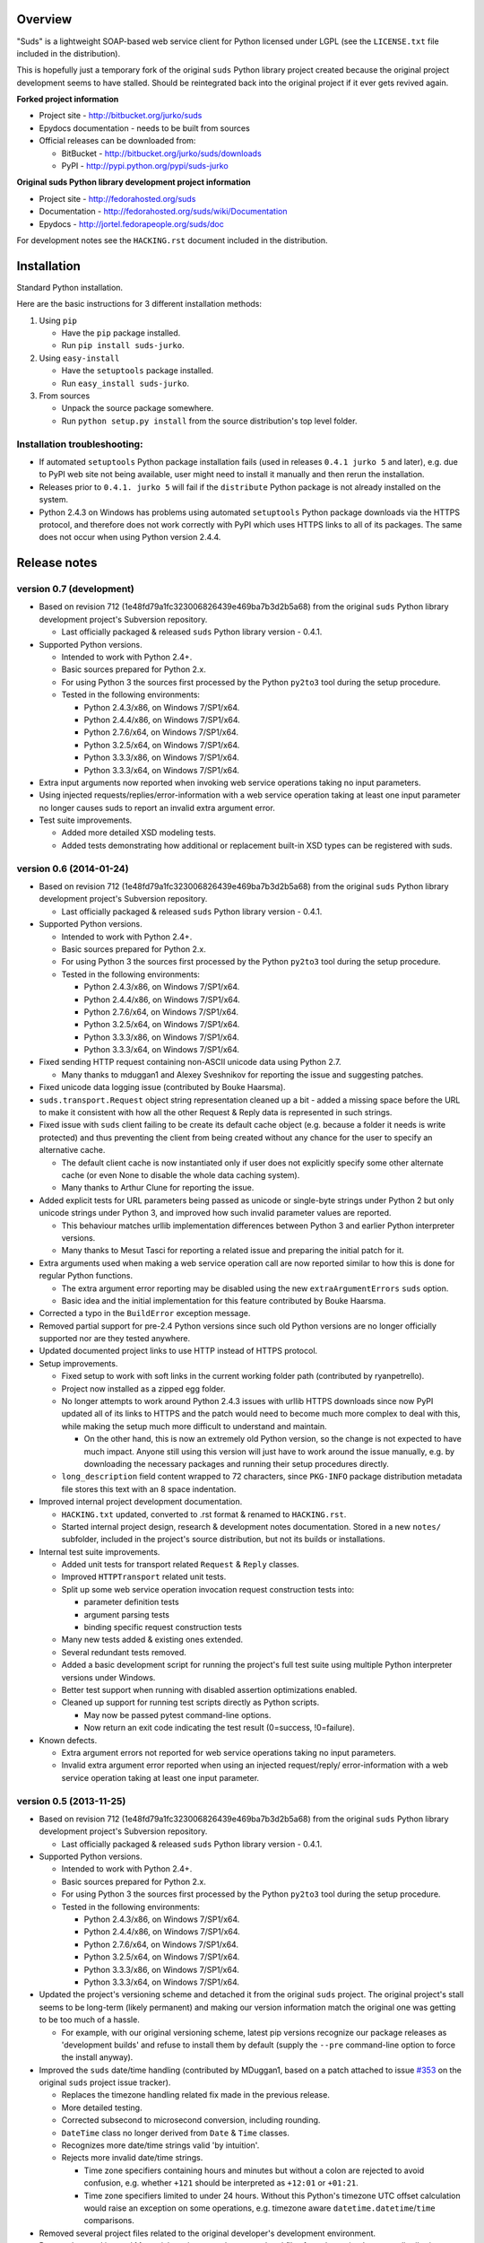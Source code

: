 Overview
=================================================

"Suds" is a lightweight SOAP-based web service client for Python licensed under
LGPL (see the ``LICENSE.txt`` file included in the distribution).

This is hopefully just a temporary fork of the original ``suds`` Python library
project created because the original project development seems to have stalled.
Should be reintegrated back into the original project if it ever gets revived
again.

**Forked project information**

* Project site - http://bitbucket.org/jurko/suds
* Epydocs documentation - needs to be built from sources
* Official releases can be downloaded from:

  * BitBucket - http://bitbucket.org/jurko/suds/downloads
  * PyPI - http://pypi.python.org/pypi/suds-jurko

**Original suds Python library development project information**

* Project site - http://fedorahosted.org/suds
* Documentation - http://fedorahosted.org/suds/wiki/Documentation
* Epydocs - http://jortel.fedorapeople.org/suds/doc

For development notes see the ``HACKING.rst`` document included in the
distribution.


Installation
=================================================

Standard Python installation.

Here are the basic instructions for 3 different installation methods:

#. Using ``pip``

   * Have the ``pip`` package installed.
   * Run ``pip install suds-jurko``.

#. Using ``easy-install``

   * Have the ``setuptools`` package installed.
   * Run ``easy_install suds-jurko``.

#. From sources

   * Unpack the source package somewhere.
   * Run ``python setup.py install`` from the source distribution's top level
     folder.

Installation troubleshooting:
-----------------------------

* If automated ``setuptools`` Python package installation fails (used in
  releases ``0.4.1 jurko 5`` and later), e.g. due to PyPI web site not being
  available, user might need to install it manually and then rerun the
  installation.
* Releases prior to ``0.4.1. jurko 5`` will fail if the ``distribute`` Python
  package is not already installed on the system.
* Python 2.4.3 on Windows has problems using automated ``setuptools`` Python
  package downloads via the HTTPS protocol, and therefore does not work
  correctly with PyPI which uses HTTPS links to all of its packages. The same
  does not occur when using Python version 2.4.4.


Release notes
=================================================

version 0.7 (development)
-------------------------

* Based on revision 712 (1e48fd79a1fc323006826439e469ba7b3d2b5a68) from the
  original ``suds`` Python library development project's Subversion repository.

  * Last officially packaged & released ``suds`` Python library version - 0.4.1.

* Supported Python versions.

  * Intended to work with Python 2.4+.
  * Basic sources prepared for Python 2.x.
  * For using Python 3 the sources first processed by the Python ``py2to3`` tool
    during the setup procedure.
  * Tested in the following environments:

    * Python 2.4.3/x86, on Windows 7/SP1/x64.
    * Python 2.4.4/x86, on Windows 7/SP1/x64.
    * Python 2.7.6/x64, on Windows 7/SP1/x64.
    * Python 3.2.5/x64, on Windows 7/SP1/x64.
    * Python 3.3.3/x86, on Windows 7/SP1/x64.
    * Python 3.3.3/x64, on Windows 7/SP1/x64.

* Extra input arguments now reported when invoking web service operations taking
  no input parameters.
* Using injected requests/replies/error-information with a web service operation
  taking at least one input parameter no longer causes suds to report an invalid
  extra argument error.
* Test suite improvements.

  * Added more detailed XSD modeling tests.
  * Added tests demonstrating how additional or replacement built-in XSD types
    can be registered with suds.

version 0.6 (2014-01-24)
-------------------------

* Based on revision 712 (1e48fd79a1fc323006826439e469ba7b3d2b5a68) from the
  original ``suds`` Python library development project's Subversion repository.

  * Last officially packaged & released ``suds`` Python library version - 0.4.1.

* Supported Python versions.

  * Intended to work with Python 2.4+.
  * Basic sources prepared for Python 2.x.
  * For using Python 3 the sources first processed by the Python ``py2to3`` tool
    during the setup procedure.
  * Tested in the following environments:

    * Python 2.4.3/x86, on Windows 7/SP1/x64.
    * Python 2.4.4/x86, on Windows 7/SP1/x64.
    * Python 2.7.6/x64, on Windows 7/SP1/x64.
    * Python 3.2.5/x64, on Windows 7/SP1/x64.
    * Python 3.3.3/x86, on Windows 7/SP1/x64.
    * Python 3.3.3/x64, on Windows 7/SP1/x64.

* Fixed sending HTTP request containing non-ASCII unicode data using Python 2.7.

  * Many thanks to mduggan1 and Alexey Sveshnikov for reporting the issue and
    suggesting patches.

* Fixed unicode data logging issue (contributed by Bouke Haarsma).
* ``suds.transport.Request`` object string representation cleaned up a bit -
  added a missing space before the URL to make it consistent with how all the
  other Request & Reply data is represented in such strings.
* Fixed issue with ``suds`` client failing to be create its default cache object
  (e.g. because a folder it needs is write protected) and thus preventing the
  client from being created without any chance for the user to specify an
  alternative cache.

  * The default client cache is now instantiated only if user does not
    explicitly specify some other alternate cache (or even None to disable the
    whole data caching system).
  * Many thanks to Arthur Clune for reporting the issue.

* Added explicit tests for URL parameters being passed as unicode or single-byte
  strings under Python 2 but only unicode strings under Python 3, and improved
  how such invalid parameter values are reported.

  * This behaviour matches urllib implementation differences between Python 3
    and earlier Python interpreter versions.
  * Many thanks to Mesut Tasci for reporting a related issue and preparing the
    initial patch for it.

* Extra arguments used when making a web service operation call are now reported
  similar to how this is done for regular Python functions.

  * The extra argument error reporting may be disabled using the new
    ``extraArgumentErrors`` ``suds`` option.
  * Basic idea and the initial implementation for this feature contributed by
    Bouke Haarsma.

* Corrected a typo in the ``BuildError`` exception message.
* Removed partial support for pre-2.4 Python versions since such old Python
  versions are no longer officially supported nor are they tested anywhere.
* Updated documented project links to use HTTP instead of HTTPS protocol.
* Setup improvements.

  * Fixed setup to work with soft links in the current working folder path
    (contributed by ryanpetrello).
  * Project now installed as a zipped egg folder.
  * No longer attempts to work around Python 2.4.3 issues with urllib HTTPS
    downloads since now PyPI updated all of its links to HTTPS and the patch
    would need to become much more complex to deal with this, while making the
    setup much more difficult to understand and maintain.

    * On the other hand, this is now an extremely old Python version, so the
      change is not expected to have much impact. Anyone still using this
      version will just have to work around the issue manually, e.g. by
      downloading the necessary packages and running their setup procedures
      directly.

  * ``long_description`` field content wrapped to 72 characters, since
    ``PKG-INFO`` package distribution metadata file stores this text with an 8
    space indentation.

* Improved internal project development documentation.

  * ``HACKING.txt`` updated, converted to .rst format & renamed to
    ``HACKING.rst``.
  * Started internal project design, research & development notes documentation.
    Stored in a new ``notes/`` subfolder, included in the project's source
    distribution, but not its builds or installations.

* Internal test suite improvements.

  * Added unit tests for transport related ``Request`` & ``Reply`` classes.
  * Improved ``HTTPTransport`` related unit tests.
  * Split up some web service operation invocation request construction tests
    into:

    * parameter definition tests
    * argument parsing tests
    * binding specific request construction tests

  * Many new tests added & existing ones extended.
  * Several redundant tests removed.
  * Added a basic development script for running the project's full test suite
    using multiple Python interpreter versions under Windows.
  * Better test support when running with disabled assertion optimizations
    enabled.
  * Cleaned up support for running test scripts directly as Python scripts.

    * May now be passed pytest command-line options.
    * Now return an exit code indicating the test result (0=success,
      !0=failure).

* Known defects.

  * Extra argument errors not reported for web service operations taking no
    input parameters.
  * Invalid extra argument error reported when using an injected request/reply/
    error-information with a web service operation taking at least one input
    parameter.

version 0.5 (2013-11-25)
------------------------

* Based on revision 712 (1e48fd79a1fc323006826439e469ba7b3d2b5a68) from the
  original ``suds`` Python library development project's Subversion repository.

  * Last officially packaged & released ``suds`` Python library version - 0.4.1.

* Supported Python versions.

  * Intended to work with Python 2.4+.
  * Basic sources prepared for Python 2.x.
  * For using Python 3 the sources first processed by the Python ``py2to3`` tool
    during the setup procedure.
  * Tested in the following environments:

    * Python 2.4.3/x86, on Windows 7/SP1/x64.
    * Python 2.4.4/x86, on Windows 7/SP1/x64.
    * Python 2.7.6/x64, on Windows 7/SP1/x64.
    * Python 3.2.5/x64, on Windows 7/SP1/x64.
    * Python 3.3.3/x86, on Windows 7/SP1/x64.
    * Python 3.3.3/x64, on Windows 7/SP1/x64.

* Updated the project's versioning scheme and detached it from the original
  ``suds`` project. The original project's stall seems to be long-term (likely
  permanent) and making our version information match the original one was
  getting to be too much of a hassle.

  * For example, with our original versioning scheme, latest pip versions
    recognize our package releases as 'development builds' and refuse to install
    them by default (supply the ``--pre`` command-line option to force the
    install anyway).

* Improved the ``suds`` date/time handling (contributed by MDuggan1, based on a
  patch attached to issue `#353 <http://fedorahosted.org/suds/ticket/353>`_ on
  the original ``suds`` project issue tracker).

  * Replaces the timezone handling related fix made in the previous release.
  * More detailed testing.
  * Corrected subsecond to microsecond conversion, including rounding.
  * ``DateTime`` class no longer derived from ``Date`` & ``Time`` classes.
  * Recognizes more date/time strings valid 'by intuition'.
  * Rejects more invalid date/time strings.

    * Time zone specifiers containing hours and minutes but without a colon are
      rejected to avoid confusion, e.g. whether ``+121`` should be interpreted
      as ``+12:01`` or ``+01:21``.
    * Time zone specifiers limited to under 24 hours. Without this Python's
      timezone UTC offset calculation would raise an exception on some
      operations, e.g. timezone aware ``datetime.datetime``/``time``
      comparisons.

* Removed several project files related to the original developer's development
  environment.
* Removed several internal Mercurial version control system related files from
  the project's source distribution package.
* Better documented the project's development & testing environment.

version 0.4.1 jurko 5 (2013-11-11)
----------------------------------

* Based on revision 712 (1e48fd79a1fc323006826439e469ba7b3d2b5a68) from the
  original ``suds`` Python library development project's Subversion repository.

  * Last officially packaged & released ``suds`` Python library version - 0.4.1.

* Supported Python versions.

  * Intended to work with Python 2.4+.
  * Basic sources prepared for Python 2.x.
  * For using Python 3 the sources first processed by the Python ``py2to3`` tool
    during the setup procedure.
  * Tested in the following environments:

    * Python 2.4.3/x86, on Windows 7/SP1/x64.
    * Python 2.4.4/x86, on Windows 7/SP1/x64.
    * Python 2.7.3/x64, on Windows 7/SP1/x64.
    * Python 3.2.3/x64, on Windows 7/SP1/x64.
    * Python 3.3.2/x86, on Windows 7/SP1/x64.
    * Python 3.3.2/x64, on Windows 7/SP1/x64.

* Improved Python 3 support.

  * Cache files now used again.

    * Problems caused by cache files being stored in text mode, but attempting
      to write a bytes object in them. Too eager error handling was then causing
      all such cached file usage to fail silently.

  * ``WebFault`` containing non-ASCII data now gets constructed correctly.
  * Fixed issue with encoding of authentication in ``transport/http.py``
    (contributed by Phillip Alday).
  * Unicode/byte string handling fixes.

* Fixed encoding long user credentials for basic HTTP authentication in
  ``transport/http.py`` (contributed by Jan-Wijbrand Kolman).
* Fixed an ``IndexError`` occurring when calling a web service operation with
  only a single input parameter.
* Fixed a log formatting error, originated in the original ``suds`` (contributed
  by Guy Rozendorn).
* Fixed local timezone detection code (contributed by Tim Savage).
* Setup updated.

  * Fixed a problem with running the project setup on non-Windows platforms.

    * ``version.py`` file loading no longer sensitive to the line-ending type
      used in that file.
    * Stopped using the ``distribute`` setup package since it has been merged
      back into the original ``setuptools`` project. Now using ``setuptools``
      version 0.7.2 or later.
    * Automatically downloads & installs an appropriate ``setuptools`` package
      version if needed.

  * ``distutils`` ``obsoletes`` setup parameter usage removed when run using
    this Python versions earlier than 2.5 as that is the first version
    implementing support for this parameter.

* Removed different programming techniques & calls breaking compatibility with
  Python 2.4.

  * String ``format()`` method.
  * Ternary if operator.

* Project ``README`` file converted to .rst format (contributed by Phillip
  Alday).
* Corrected internal input/output binding usage. Output binding was being used
  in several places where the input one was expected.
* HTTP status code 200 XML replies containing a ``Fault`` element now
  consistently as a SOAP fault (plus a warning about the non-standard HTTP
  status code) both when reporting such faults using exceptions or by returning
  a (status, reason) tuple.

  * Before this was done only when reporting them using exceptions.

* Reply XML processing now checks the namespace used for ``Envelope`` & ``Body``
  elements.
* SOAP fault processing now checks the namespaces used for all relevant tags.
* Plugins now get a chance to process ``received()`` & ``parsed()`` calls for
  both success & error replies.
* SOAP fault reports with invalid Fault structure no longer cause ``suds`` code
  to break with an 'invalid attribute' exception.
* SOAP fault reports with no ``<detail>`` tag (optional) no longer cause
  ``suds`` code to break with an 'invalid attribute' exception when run with the
  ``suds`` ``faults`` option set to ``False``.
* Added correct handling for HTTP errors containing no input file information.
  Previously such cases caused ``suds`` to break with an 'invalid attribute'
  exception.
* ``SimClient`` injection keywords reorganized:

  * ``msg`` - request message.
  * ``reply`` - reply message ('msg' must not be set).
  * ``status`` - HTTP status code accompanying the 'reply' message.
  * ``description`` - description string accompanying the 'reply' message.

* Added ``unwrap`` option, allowing the user to disable ``suds`` library's
  automated simple document interface unwrapping (contributed by Juraj Ivančić).
* Fixed a problem with ``suds`` constructing parameter XML elements in its SOAP
  requests in incorrect namespaces in case they have been defined by XSD schema
  elements referencing XSD schema elements with a different target namespace.
* ``DocumentStore`` instance updated.

  * Separate ``DocumentStore`` instances now hold separate data with every
    instance holding all the hardcoded ``suds`` library XML document data.
  * ``DocumentStore`` now supports a dict-like ``update()`` method for adding
    new documents to it.
  * ``Client`` instances may now be given a specific ``DocumentStore`` instance
    using the 'documentStore' option. Not specifying the option uses a shared
    singleton instance. Specifying the option as ``None`` avoids using any
    document store whatsoever.
  * Suds tests no longer have to modify the global shared ``DocumentStore`` data
    in order to avoid loading its known data from external files and so may no
    longer affect each other by leaving behind data in that global shared
    ``DocumentStore``.
  * Documents may now be fetched from a ``DocumentStore`` using a transport
    protocol other than ``suds``. When using the ``suds`` protocol an exception
    is raised if the document could not be found in the store while in all other
    cases ``None`` is returned instead.
  * Documents in a ``DocumentStore`` are now accessed as bytes instead file-like
    stream objects.
  * Made more ``DocumentStore`` functions private.

* Corrected error message displayed in case of a transport error.
* Many unit tests updated and added.
* Unit tests may now be run using the setuptools ``setup.py test`` command.

  * Note that this method does not allow passing additional pytest testing
    framework command-line arguments. To specify any such parameters invoke the
    pytest framework directly, e.g. using ``python -m pytest`` in the project's
    root folder.

* Internal code cleanup.

  * Removed undocumented, unused and untested ``binding.replyfilter``
    functionality.
  * Binding classes no longer have anything to do with method independent Fault
    element processing.
  * Removed SoapClient ``last_sent()`` and ``last_received()`` functions.
  * Fixed file closing in ``reader.py`` & ``cache.py`` modules - used files now
    closed explicitly in case of failed file operations instead of relying on
    the Python GC to close them 'some time later on'.
  * Fixed silently ignoring internal exceptions like ``KeyboardInterrupt`` in
    the ``cache.py`` module.
  * Removed unused ``Cache`` module ``getf()`` & ``putf()`` functions.
    ``getf()`` left only in ``FileCache`` and its derived classes.

version 0.4.1 jurko 4 (2012-04-17)
----------------------------------

* Based on revision 712 (1e48fd79a1fc323006826439e469ba7b3d2b5a68) from the
  original ``suds`` Python library development project's Subversion repository.

  * Last officially packaged & released ``suds`` Python library version - 0.4.1.

* Supported Python versions.

  * Intended to work with Python 2.4+.
  * Basic sources prepared for Python 2.x.
  * For using Python 3 the sources first processed by the Python ``py2to3`` tool
    during the setup procedure.
  * Installation procedure requires the ``distribute`` Python package to be
    installed on the system.
  * Tested in the following environments:

    * Python 2.7.1/x64 on Windows XP/SP3/x64.
    * Python 3.2.2/x64 on Windows XP/SP3/x64.

* Cleaned up how the distribution package maintainer name string is specified so
  it does not contain characters causing the setup procedure to fail when run
  using Python 3+ on systems using CP1250 or UTF-8 as their default code-page.
* Internal cleanup - renamed bounded to single_occurrence and unbounded to
  multi_occurrence.
* Original term unbounded meant that its object has more than one occurrence
  while its name inferred that 'it has no upper limit on its number of
  occurrences'.

version 0.4.1 jurko 3 (2011-12-26)
----------------------------------

* Based on revision 711 (1be817c8a7672b001eb9e5cce8842ebd0bf424ee) from the
  original ``suds`` Python library development project's Subversion repository.

  * Last officially packaged & released ``suds`` Python library version - 0.4.1.

* Supported Python versions.

  * Intended to work with Python 2.4+.
  * Basic sources prepared for Python 2.x.
  * For using Python 3 the sources first processed by the Python ``py2to3`` tool
    during the setup procedure.
  * Installation procedure requires the ``distribute`` Python package to be
    installed on the system.
  * Tested in the following environments:

    * Python 2.7.1/x86 on Windows XP/SP3/x86.
    * Python 3.2.2/x86 on Windows XP/SP3/x86.

* Operation parameter specification string no longer includes a trailing comma.
* ``suds.xsd.xsbasic.Enumeration`` objects now list their value in their string
  representation.
* ``suds.sudsobject.Metadata`` ``__unicode__()``/``__str__()``/``__repr__()``
  functions no longer raise an ``AttributeError`` when the object is not empty.
* Fixed a bug with ``suds.xsd.sxbasic.TypedContent.resolve()`` returning an
  incorrect type when called twice on the same node referencing a builtin type
  with the parameter ``nobuiltin=True``.
* Added more test cases.

version 0.4.1 jurko 2 (2011-12-24)
----------------------------------

* Based on revision 711 (1be817c8a7672b001eb9e5cce8842ebd0bf424ee) from the
  original ``suds`` Python library development project's Subversion repository.

  * Last officially packaged & released ``suds`` Python library version - 0.4.1.

* Supported Python versions.

  * Intended to work with Python 2.4+.
  * Basic sources prepared for Python 2.x.
  * For using Python 3 the sources first processed by the Python ``py2to3`` tool
    during the setup procedure.
  * Installation procedure requires the ``distribute`` Python package to be
    installed on the system.
  * Tested in the following environments:

    * Python 2.7.1/x86 on Windows XP/SP3/x86.
    * Python 3.2.2/x86 on Windows XP/SP3/x86.

* Fixed a bug causing converting a ``suds.client.Client`` object to a string to
  fail & raise an ``IndexError`` exception.

  * Changed the way ``suds.client.Client to-string`` conversion outputs build
    info. This fixes a bug in the original ``0.4.1 jurko 1`` forked project
    release causing printing out a ``suds.client.Client`` object to raise an
    exception due to the code in question making some undocumented assumptions
    on how the build information string should be formatted.

version 0.4.1 jurko 1 (2011-12-24)
----------------------------------

* Based on revision 711 (1be817c8a7672b001eb9e5cce8842ebd0bf424ee) from the
  original ``suds`` Python library development project's Subversion repository.

  * Last officially packaged & released ``suds`` Python library version - 0.4.1.

* Supported Python versions.

  * Intended to work with Python 2.4+.
  * Basic sources prepared for Python 2.x.
  * For using Python 3 the sources first processed by the Python ``py2to3`` tool
    during the setup procedure.
  * Installation procedure requires the ``distribute`` Python package to be
    installed on the system.
  * Tested in the following environments:

    * Python 2.7.1/x86 on Windows XP/SP3/x86.
    * Python 3.2.2/x86 on Windows XP/SP3/x86.

* Added Python 3 support:

  * Based on patches integrated from a Mercurial patch queue maintained by
    `Bernhard Leiner <https://bitbucket.org/bernh/suds-python-3-patches>`_.

    * Last collected patch series commit:
      ``96ffba978d5c74df28846b4273252cf1f94f7c78``.

  * Original sources compatible with Python 2. Automated conversion to Python 3
    sources during setup.

    * Automated conversion implemented by depending on the ``distribute`` setup
      package.

* Made ``suds`` work with operations taking choice parameters.

  * Based on a patch by michaelgruenewald & bennetb01 attached to ticket `#342
    <http://fedorahosted.org/suds/ticket/342>`_ on the original ``suds`` project
    issue tracker. Comments listed related to that ticket seem to indicate that
    there may be additional problems with this patch but so far we have not
    encountered any.

* Fixed the ``DateTimeTest.testOverflow`` test to work correctly in all
  timezones.

  * This test would fail if run directly when run on a computer with a positive
    timezone time adjustment while it would not fail when run together with all
    the other tests in this module since some other test would leave behind a
    nonpositive timezone adjustment setting. Now the test explicitly sets its
    own timezone time adjustment to a negative value.
  * Fixes a bug referenced in the original ``suds`` project issue tracker as
    ticket `#422 <http://fedorahosted.org/suds/ticket/422>`_.

* Corrected accessing ``suds.xsd.sxbase.SchemaObject`` subitems by index.

  * Fixes a bug referenced in the original ``suds`` project issue tracker as
    ticket `#420 <http://fedorahosted.org/suds/ticket/420>`_.

* Internal code & project data cleanup.

  * Extracted version information into a separate module.
  * Added missing release notes for the original ``suds`` Python library
    project.
  * Ported unit tests to the ``pytest`` testing framework.
  * Cleaned up project tests.

    * Separated standalone tests from those requiring an external web service.
    * Added additional unit tests.
    * Added development related documentation - ``HACKING.txt``.
    * Setup procedure cleaned up a bit.

* Known defects.

  * Converting a ``suds.client.Client`` object to a string fails & raises an
    ``IndexError`` exception.


Original suds library release notes
=================================================

**version 0.4.1 (2010-10-15)**

* <undocumented>

**version 0.4 (2010-09-08)**

* Fix spelling errors in spec description.
* Fix source0 URL warning.
* Updated caching to not cache intermediate WSDLs.
* Added ``DocumentCache`` which caches verified XML documents as text. User can
  choose.
* Added ``cachingpolicy`` option to allow user to specify whether to cache XML
  documents or WSDL objects.
* Provided for repeating values in reply for message parts consistent with the
  way this is handled in nested objects.
* Added ``charset=utf-8`` to stock content-type HTTP header.
* Added ``<?xml version="1.0" encoding="UTF-8"?>`` to outgoing SOAP messages.
* Detection of faults in successful (http=200) replies and raise ``WebFault``.
  Search for ``<soapenv:Fault/>``.
* Add plugins facility.
* Fixed Tickets: #251, #313, #314, #334.

**version 0.3.9 (2009-12-17)**

* Bumped python requires to 2.4.
* Replaced stream-based caching in the transport package with document-based
  caching.
* Caches pickled ``Document`` objects instead of XML text. 2x Faster!
* No more SAX parsing exceptions on damaged or incomplete cached files.
* Cached WSDL objects. Entire ``Definitions`` object including contained
  ``Schema`` object cached via pickle.
* Copy of SOAP encoding schema packaged with ``suds``.
* Refactor ``Transports`` to use ``ProxyHandler`` instead of
  ``urllib2.Request.set_proxy()``.
* Added WSSE enhancements ``<Timestamp/>`` and ``<Expires/>`` support. See:
  Timestamp token.
* Fixed Tickets: #256, #291, #294, #295, #296.

**version 0.3.8 (2009-12-09)**

* Included Windows NTLM Transport.
* Add missing ``self.messages`` in ``Client.clone()``.
* Changed default behavior for WSDL ``PartElement`` to be optional.
* Add support for services/ports defined without ``<address/>`` element in WSDL.
* Fix ``sax.attribute.Element.attrib()`` to find by name only when ns is not
  specified; renamed to ``Element.getAttribute()``.
* Update ``HttpTransport`` to pass timeout parameter to urllib2 open() methods
  when supported by urllib2.
* Add ``null`` class to pass explicit NULL values for parameters and optional
  elements.
* SOAP encoded array ``soap-enc:Array`` enhancement for rpc/encoded. Arrays
  passed as python arrays - works like document/literal now. No more using the
  factory to create the Array. Automatically includes ``arrayType`` attribute.
  E.g. ``soap-enc:arrayType="Array[2]"``.
* Reintroduced ability to pass complex (objects) using python dict instead of
  ``suds`` object via factory.
* Fixed tickets: #84, #261, #262, #263, #265, #266, #278, #280, #282.

**version 0.3.7 (2009-10-16)**

* Better SOAP header support
* Added new transport ``HttpAuthenticated`` for active (not passive) basic
  authentication.
* New options (``prefixes``, ``timeout``, ``retxml``).
* WSDL processing enhancements.
* Expanded builtin XSD type support.
* Fixed ``<xs:include/>``.
* Better XML ``date``/``datetime`` conversion.
* ``Client.clone()`` method added for lightweight copy of client object.
* XSD processing fixes/enhancements.
* Better ``<simpleType/>`` by ``<xs:restriction/>`` support.
* Performance enhancements.
* Fixed tickets: #65, #232, #233, #235, #241, #242, #244, #247, #254, #254,
  #256, #257, #258.

**version 0.3.6 (2009-04-31)**

* Change hard coded ``/tmp/suds`` to ``tempfile.gettempdir()`` and create
  ``suds/`` on demand.
* Fix return type for ``Any.get_attribute()``.
* Update HTTP caching to ignore ``file://`` URLs.
* Better logging of messages when only the reply is injected.
* Fix ``XInteger`` and ``XFloat`` types to translate returned arrays properly.
* Fix ``xs:import`` schema with same namespace.
* Update parser to not load external references and add ``Import.bind()`` for
  ``XMLSchema.xsd`` location.
* Add schema doctor - used to patch XSDs at runtime (see ``Option.doctor``).
* Fix deprecation warnings in python 2.6.
* Add behavior for ``@default`` defined on ``<element/>``.
* Change ``@xsi:type`` value to always be qualified for doc/literal (reverts
  0.3.5 change).
* Add ``Option.xstq`` option to control when ``@xsi:type`` is qualified.
* Fixed Tickets: #64, #129, #205, #206, #217, #221, #222, #224, #225, #228,
  #229, #230.

**version 0.3.5 (2009-04-16)**

* Adds HTTP caching. Default is (1) day. Does not apply to method invocation.
  See: documentation for details.
* Removed checking fedora version check in spec since no longer building < fc9.
* Updated makefile to roll tarball with tar.sh.
* Moved bare/wrapped determination to WSDL for document/literal.
* Refactored ``Transport`` into a package (provides better logging of HTTP
  headers).
* Fixed Tickets: #207, #209, #210, #212, #214, #215.

**version 0.3.4 (2009-02-24)**

* Static (automatic)
  ``Import.bind('http://schemas.xmlsoap.org/soap/encoding/')``, users no longer
  need to do this.
* Basic ws-security with {{{UsernameToken}}} and clear-text password only.
* Add support for ``sparse`` SOAP headers via passing dictionary.
* Add support for arbitrary user defined SOAP headers.
* Fixes service operations with multiple SOAP header entries.
* Schema loading and dereferencing algorithm enhancements.
* Nested SOAP multirefs fixed.
* Better (true) support for ``elementFormDefault="unqualified"`` provides more
  accurate namespacing.
* WSDL part types no longer default to WSDL ``targetNamespace``.
* Fixed Tickets: #4, #6, #21, #32, #62, #66, #71, #72, #114, #155, #201.

**version 0.3.3 (2008-11-31)**

* No longer installs (tests) package.
* Implements API-3 proposal (https://fedorahosted.org/suds/wiki/Api3Proposal).

  * Pluggable transport.
  * Keyword method arguments.
  * Basic HTTP authentication in default transport.

* Add namespace prefix normalization in SOAP message.
* Better SOAP message pruning of empty nodes.
* Fixed Tickets: #51 - #60.

**version 0.3.2 (2008-11-07)**

* SOAP {{{MultiRef}}} support ``(1st pass added r300)``.
* Add support for new schema tags:

  * ``<xs:include/>``
  * ``<xs:simpleContent/>``
  * ``<xs:group/>``
  * ``<xs:attributeGroup/>``

* Added support for new xs <--> python type conversions:

  * ``xs:int``
  * ``xs:long``
  * ``xs:float``
  * ``xs:double``

* Revise marshaller and binding to further sharpen the namespacing of nodes
  produced.
* Infinite recursion fixed in ``xsd`` package ``dereference()`` during schema
  loading.
* Add support for ``<wsdl:import/>`` of schema files into the WSDL root
  ``<definitions/>``.
* Fix double encoding of (&).
* Add Client API:

  * ``setheaders()`` - same as keyword but works for all invocations.
  * ``addprefix()`` - mapping of namespace prefixes.
  * ``setlocation()`` - override the location in the WSDL; same as keyword
    except for all calls.
  * ``setproxy()`` - same as proxy keyword but for all invocations.

* Add proper namespace prefix for SOAP headers.
* Fixed Tickets: #5, #12, #34, #37, #40, #44, #45, #46, #48, #49, #50, #51.

**version 0.3.1 (2008-10-01)**

* Quick follow up to the 0.3 release that made working multi-port service
  definitions harder then necessary. After consideration (and a good night
  sleep), it seemed obvious that a few changes would make this much easier:

  1) filter out the non-SOAP bindings - they were causing the real trouble;
  2) since most servers are happy with any of the SOAP bindings (SOAP 1.1 and
     1.2), ambiguous references to methods when invoking then without the port
     qualification will work just fine in almost every case. So, why not just
     allow ``suds`` to select the port. Let us not make the user do it when it
     is not necessary. In most cases, users on 0.2.9 and earlier will not have
     to update their code when moving to 0.3.1 as they might have in 0.3.

**version 0.3 (2008-09-30)**

* Extends the support for multi-port services introduced in 0.2.9. This
  addition, provides for multiple services to define the *same* method and
  ``suds`` will handle it properly. See section 'SERVICES WITH MULTIPLE PORTS:'.
* Add support for multi-document document/literal SOAP binding style. See
  section 'MULTI-DOCUMENT Document/Literal:'.
* Add support for ``xs:group``, ``xs:attributeGroup`` tags.
* Add ``Client.last_sent()`` and ``Client.last_received()``.

**version 0.2.9 (2008-09-09)**

* Support for multiple ports within a service.
* Attribute references ``<xs:attribute ref=""/>``.
* Make XML special character encoder in sax package - pluggable.

**version 0.2.8 (2008-08-28)**

* Update document/literal binding to always send the document root referenced by
  the ``<part/>``. After yet another review of the space and user input, seems
  like the referenced element is ALWAYS the document root.
* Add support for 'binding' ``schemaLocation``s to namespace-uri. This is for
  imports that do not specify a ``schemaLocation`` and still expect the schema
  to be downloaded. E.g. Axis references
  'http://schemas.xmlsoap.org/soap/encoding/' without a schemaLocation. So, by
  doing this::

    >
    > from suds.xsd.sxbasic import Import
    > Import.bind('http://schemas.xmlsoap.org/soap/encoding/')
    >

  The schema is bound to a ``schemaLocation`` and it is downloaded.
* Basic unmarshaller does not need a `schema`. Should have been removed during
  refactoring but was missed.
* Update client to pass kwargs to ``send()`` and add ``location`` kwarg for
  overriding the service location in the WSDL.
* Update marshaller to NOT emit XML for object attributes that represent
  elements and/or attributes that are *both* optional and ``value=None``.

  * Update factory (builder) to include all attributes.
  * Add ``optional()`` method to ``SchemaObject``.

* Update WSDL to override namespace in operation if specified.
* Fix schema loading issue - build all schemas before processing imports.
* Update packaging in preparation of submission to fedora.

**version 0.2.7 (2008-08-11)**

* Add detection/support for document/literal - wrapped and unwrapped.
* Update document/literal {wrapped} to set document root (under <body/>) to be
  the wrapper element (w/ proper namespace).
* Add support for ``<sequence/>``, ``<all/>`` and ``<choice/>`` having
  ``maxOccurs`` and have the. This causes the unmarshaller to set values for
  elements contained in an unbounded collection as a list.
* Update client.factory (builder) to omit children of ``<choice/>`` since the
  'user' really needs to decide which children to include.
* Update flattening algorithm to prevent re-flattening of types from imported
  schemas.
* Adjustments to flattening/merging algorithms.

**version 0.2.6 (2008-08-05)**

* Fix ENUMs broken during ``xsd`` package overhaul.
* Fix type as defined in ticket #24.
* Fix duplicate param names in method signatures as reported in ticket #30.
* Suds licensed as LGPL.
* Remove logging setup in ``suds.__init__()`` as suggested by patch in ticket
  #31. Users will now need to configure the logger.
* Add support for ``Client.Factory.create()`` alt: syntax for fully qualifying
  the type to be built as: ``{namespace}name``. E.g.::

    > client.factory.create('{http://blabla.com/ns}Person')

**version 0.2.5 (2008-08-01)**

* Overhauled the ``xsd`` package. This new (merging) approach is simpler and
  should be more reliable and maintainable. Also, should provide better
  performance since the merged schema performs lookups via dictionary lookup.
  This overhaul should fix current ``TypeNotFound`` and ``<xs:extension/>``
  problems, I hope :-).
* Fixed dateTime printing bug.
* Added infinite recursion prevention in ``builder.Builder`` for XSD types that
  contain themselves.

**version 0.2.4 (2008-07-28)**

* Added support for WSDL imports: ``<wsdl:import/>``.
* Added support for XSD<->python type conversions (thanks: Nathan Van Gheem)
  for:

  * ``xs:date``
  * ``xs:time``
  * ``xs:dateTime``

* Fixed:

  * Bug: Schema ``<import/>`` with ``schemaLocation`` specified.
  * Bug: Namespaces specified in service description not valid until client/
    proxy is printed.

**version 0.2.3 (2008-07-23)**

* Optimizations.

**version 0.2.2 (2008-07-08)**

* Update exceptions to be more /standard/ python by using
  ``Exception.__init__()`` to set ``Exception.message`` as suggested by ticket
  #14; update bindings to raise ``WebFault`` passing (p).
* Add capability in bindings to handle multiple root nodes in the returned
  values; returned as a composite object unlike when lists are returned.
* Fix ``soapAction`` to be enclosed by quotes.
* Add support for ``<xs:all/>``.
* Fix ``unbounded()`` method in ``SchemaObject``.
* Refactored schema into new ``xsd`` package. Files just getting too big. Added
  ``execute()`` to ``Query`` and retrofitted ``suds`` to ``execute()`` query
  instead of using ``Schema.find()`` directly. Also, moved hokey ``start()``
  methods from schema, as well as, query incrementation.
* Add ``inject`` keyword used to ``inject`` outbound SOAP messages and/or
  inbound reply messages.
* Refactored SoapClient and

  1) rename ``send()`` to ``invoke(``)
  2) split message sending from ``invoke()`` and place in ``send()``

* Add ``TestClient`` which allows for invocation kwargs to have ``inject={'msg=,
  and reply='}`` for message and reply injection.
* Add ``Namespace`` class to ``sax`` for better management of namespace
  behavior; retrofix ``suds`` to import and use ``Namespace``.
* Change the default namespace used to resolve referenced types (having
  attributes ``@base=""``, ``@type=""``) so that when no prefix is specified:
  uses XML (node) namespace instead of the ``targetNamespace``.
* Apply fix as defined by davidglick@onenw.org in ticket #13.
* Update service definition to print to display service methods as
  ``my_method(xs:int arg0, Person arg1)`` instead of ``my_method(arg0{xs:int},
  arg1{Person})`` which is more like traditional method signatures.
* Add XSD/python type conversion to unmarshaller (``XBoolean`` only); refactor
  unmarshaller to use ``Content`` class which makes APIs cleaner, adds symmetry
  between marshaller(s) and unmarshaller(s), provides good mechanism for
  schema-property based type conversions.
* Refactored marshaller with Appenders; add ``nobuiltin`` flag to ``resolve()``
  to support fix for ``returned_type()`` and ``returned_collection()`` in
  bindings.
* Add support for (202, 204) HTTP codes.
* Add ``XBoolean`` and mappings; add ``findattr()`` to ``TreeResolver`` in
  preparation for type conversions.
* Updated schema and schema property loading (deep recursion stopped); Changed
  ``Imported`` schemas so then no longer copy imported schemas, rather the
  import proxies find requests; Add ``ServiceDefinition`` class which provides
  better service inspection; also provides namespace mapping and show types;
  schema property API simplified; support for ``xs:any`` and ``xs:anyType``
  added; Some schema lookup problems fixed; Binding classes refactored slightly;
  A lot of debug logging added (might have to comment some out for performance -
  some of the args are expensive).
* Add ``sudsobject.Property``; a property is a special ``Object`` that contains
  a ``value`` attribute and is returned by the ``Builder`` (factory) for
  schema-types without children such as: ``<element/>`` and ``<simpleType/>``;
  ``Builder``, ``Marshaller`` and ``Resolver`` updated to handle ``Properties``;
  ``Resolver`` and ``Schema`` also updated to handle attribute lookups (this was
  missing).
* Add groundwork for user defined SOAP headers.
* Fix ``elementFormDefault`` per ticket #7
* Remove unused kwargs from bindings; cache bindings in WSDL; retrofit legacy
  ``ServiceProxy`` to delegate to {new} ``Client`` API; remove keyword
  ``nil_supported`` in favor of natural handling by ``nillable`` attribute on
  ``<element/>`` within schemas.
* Add support for ``<element/>`` attribute flags (``nillable`` and ``form``).
* Add the ``Proxy`` (2nd generation API) class.
* Add accessor/conversion functions so that users do not need to access
  ``__x__`` attributes. Also add ``todict()`` and ``get_items()`` for easy
  conversion to dictionary and iteration.
* Search top-level elements for ``@ref`` before looking deeper.
* Add ``derived()`` to ``SchemaObject``. This is needed to ensure that all
  derived types (WSDL classes) are qualified by ``xsi:type`` without specifying
  the ``xsi:type`` for all custom types as did in earlier ``suds`` releases.
  Update the literal marshaller to only add the ``xsi:type`` when the type needs
  to be specified.
* Change ns promotion in ``sax`` to prevent ns promoted to parent when parent
  has the prefix.
* Changed binding ``returned_type()`` to return the (unresolved) ``Element``.
* In order to support the new features and fix reported bugs, I'm in the process
  of refactoring and hopefully evolving the components in ``suds`` that provide
  the input/output translations:

  * ``Builder`` (translates: XSD objects => python objects)
  * ``Marshaller`` (translates: python objects => XML/SOAP)
  * ``Unmarshaller`` (translates: XML/SOAP => python objects)

  This evolution will provide better symmetry between these components as
  follows:

  The ``Builder`` and ``Unmarshaller`` will produce python (subclass of
  ``sudsobject.Object``) objects with:

  * ``__metadata__.__type__`` = XSD type (``SchemaObject``)
  * subclass name (``__class__.__name__``) = schema-type name

  and

  The ``Marshaller``, while consuming python objects produced by the ``Builder``
  or ``Unmarshaller``, will leverage this standard information to produce the
  appropriate output (XML/SOAP).

  The 0.2.1 code behaves *mostly* like this but ... not quite. Also, the
  implementations have some redundancy.

  While doing this, it made sense to factor out the common schema-type "lookup"
  functionality used by the ``Builder``, ``Marshaller`` and ``Unmarshaller``
  classes into a hierarchy of ``Resolver`` classes. This reduces the complexity
  and redundancy of the ``Builder``, ``Marshaller`` and ``Unmarshaller`` classes
  and allows for better modularity. Once this refactoring was complete, the
  difference between the literal/encoded ``Marshallers`` became very small.
  Given that the amount of code in the ``bindings.literal`` and
  ``bindings.encoded`` packages was small (and getting smaller) and in the
  interest of keeping the ``suds`` code base compact, I moved all of the
  marshalling classes to the ``bindings.marshaller`` module. All of the
  ``bindings.XX`` sub-packages will be removed.

  The net effect:

  All of the ``suds`` major components:

  * client (old: service proxy)
  * WSDL

    * schema (xsd package)
    * resolvers

  * output (marshalling)
  * builder
  * input (unmarshalling)

  Now have better:

  * modularity
  * symmetry with regard to ``Object`` metadata.
  * code re-use (< 1% code duplication --- I hope)
  * looser coupling

  and better provide for the following features/bug-fix:

  * Proper level of XML element qualification based on ``<schema
    elementFormDefault=""/>`` attribute. This will ensure that when
    ``elementFormDefault="qualified"``, ``suds`` will include the proper
    namespace on root elements for both literal and encoded bindings. In order
    for this to work properly, the literal marshaller (like the encoded
    marshaller) needed to be schema-type aware. Had I added the same schema-type
    lookup as the encoded marshaller instead of the refactoring described above,
    the two classes would have been almost a complete duplicate of each other
    :-(

* The builder and unmarshaller used the ``schema.Schema.find()`` to resolve
  schema-types. They constructed a path as ``person.name.first`` to resolve
  types in proper context. Since ``Schema.find()`` was stateless, it resolved
  the intermediate path elements on every call. The new resolver classes are
  stateful and resolve child types *much* more efficiently.
* Prevent name collisions in ``sudsobject.Object`` like the ``items()`` method.
  I've moved all methods (including class methods) to a ``Factory`` class that
  is included in the ``Object`` class as a class attr (``__factory__``). Now
  that *all* attributes have python built-in naming, we should not have any more
  name collisions. This of course assumes that no WSDL/schema entity names will
  have a name with the python built-in naming convention but I have to draw the
  line somewhere. :-)

**version 0.2.1 (2008-05-08)**

* Update the ``schema.py`` ``SchemaProperty`` loading sequence so that the
  schema is loaded in 3 steps:

  1) Build the raw tree.
  2) Resolve dependencies such as ``@ref`` and ``@base``.
  3) Promote grandchildren as needed to flatten (denormalize) the tree.

  The WSDL was also changed to only load the schema once and store it. The
  schema collection was changed to load schemas in 2 steps:

  1) Create all raw schema objects.
  2) Load schemas.

  This ensures that local imported schemas can be found when referenced out of
  order. The ``sax.py`` ``Element`` interface changed: ``attribute()`` replaced
  by ``get()`` and ``set()``. Also, ``__getitem__()`` and ``__setitem__()`` can
  be used to access attribute values. Epydocs updated for ``sax.py``. And ...
  last ``<element ref=/>`` now supported properly.

* Fix logging by: NOT setting to info in ``suds.__init__.logger()``; set handler
  on root logger only; moved logger (log) from classes to modules and use
  __name__ for logger name. NOTE: This means that to enable SOAP message logging
  one should use::

    >
    > logger('suds.serviceproxy').setLevel(logging.DEBUG)
    >

  instead of::

    >
    > logger('serviceproxy').setLevel(logging.DEBUG)
    >

* Add support for XSD schema ``<attribute/>`` nodes which primarily affects
  objects returned by the ``Builder``.
* Update ``serviceproxy.py:set_proxies()`` to log ``DEBUG`` instead of ``INFO``.
* Enhance schema ``__str__()`` to show both the raw XML and the model (mostly
  for debugging).

**version 0.2 (2008-04-28)**

* Contains the first cut at the rpc/encoded SOAP style.
* Replaced ``Property`` class with ``suds.sudsobject.Object``. The ``Property``
  class was developed a long time ago with a slightly different purpose. The
  ``suds`` ``Object`` is a simpler (more straight forward) approach that
  requires less code and works better in the debugger.
* The ``Binding`` (and the encoding) is selected on a per-method basis which is
  more consistent with the WSDL. In <= 0.1.7, the binding was selected when
  the ``ServiceProxy`` was constructed and used for all service methods. The
  binding was stored as ``self.binding``. Since the WSDL provides for a separate
  binding style and encoding for each operation, ``suds`` needed to be change to
  work the same way.
* The ``nil_supported`` and ``faults`` flag(s) passed into the service proxy
  using \**kwargs. In addition to these flags, a ``http_proxy`` flag has been
  added and is passed to the ``urllib2.Request`` object. The following args are
  supported:

  * ``faults`` = Raise faults raised by server (default:``True``), else return
    tuple from service method invocation as (HTTP code, object).
  * ``nil_supported`` = The bindings will set the ``xsi:nil="true"`` on nodes
    that have a ``value=None`` when this flag is ``True`` (default:``True``).
    Otherwise, an empty node ``<x/>`` is sent.
  * ``proxy`` = An HTTP proxy to be specified on requests (default:``{}``). The
    proxy is defined as ``{protocol:proxy,}``.

* HTTP proxy supported (see above).
* ``ServiceProxy`` refactored to delegate to a ``SoapClient``. Since the service
  proxy exposes web services via ``getattr()``, any attribute (including
  methods) provided by the ``ServiceProxy`` class hides WS operations defined by
  the WSDL. So, by moving everything to the ``SoapClient``, WSDL operations are
  no longer hidden without having to use *hokey* names for attributes and
  methods in the service proxy. Instead, the service proxy has ``__client__``
  and ``__factory__`` attributes (which really should be at low risk for name
  collision). For now the ``get_instance()`` and ``get_enum()`` methods have not
  been moved to preserve backward compatibility. Although, the preferred API
  change would to replace::

    > service = ServiceProxy('myurl')
    > person = service.get_instance('person')

  with something like::

    > service = ServiceProxy('myurl')
    > person = service.__factory__.get_instance('person')

  After a few releases giving time for users to switch the new API, the
  ``get_instance()`` and ``get_enum()`` methods may be removed with a notice in
  big letters.
* Fixed problem where a WSDL does not define a ``<schema/>`` section and
  ``suds`` can not resolve the prefixes for the
  ``http://www.w3.org/2001/XMLSchema`` namespace to detect builtin types such as
  ``xs:string``.

**version 0.1.7 (2008-04-08)**

* Added ``Binding.nil_supported`` to control how property values (out) =
  ``None`` and empty tag (in) are processed.

  * ``service.binding.nil_supported = True`` -- means that property values =
    ``None`` are marshalled (out) as ``<x xsi:nil=true/>`` and <x/> is
    unmarshalled as ``''`` and ``<x xsi:nil/>`` is unmarshalled as ``None``.
  * ``service.binding.nil_supported = False`` -- means that property values =
    ``None`` are marshalled (out) as ``<x/>`` *and* ``<x xsi:nil=true/>`` is
    unmarshalled as ``None``. The ``xsi:nil`` is really ignored.
  * THE DEFAULT IS ``True``.

* Sax handler updated to handle ``multiple character()`` callbacks when the sax
  parser "chunks" the text. When the ``node.text`` is ``None``, the
  ``node.text`` is set to the characters. Else, the characters are appended.
  Thanks - 'andrea.spinelli@imteam.it'.
* Replaced special ``text`` attribute with ``__text__`` to allow for natural
  elements named "text".
* Add unicode support by:

  * Add ``__unicode__()`` to all classes with ``__str__()``.
  * Replace all ``str()`` calls with ``unicode()``.
  * ``__str__()`` returns UTF-8 encoded result of ``__unicode__()``.

* XML output encoded as UTF-8 which matches the HTTP header and supports
  unicode.
* ``SchemaCollection`` changed to provide the ``builtin()`` and ``custom()``
  methods. To support this, ``findPrefixes()`` was added to the ``Element`` in
  ``sax.py``. This is a better approach anyway since the WSDL and schemas may
  have many prefixes to 'http://www.w3.org/2001/XMLSchema'. Tested using both
  doc/lit and rpc/lit bindings.
* Refactored bindings packages from document & rpc to literal & encoded.
* Contains the completion of *full* namespace support as follows:

  * Namespace prefixes are no longer stripped from attribute values that
    reference types defined in the WSDL.
  * Schema's imported using ``<import/>`` should properly handle namespace and
    prefix mapping and re-mapping as needed.
  * All types are resolved, using fully qualified (w/ namespaces) lookups.
  * ``Schema.get_type()`` supports paths with and without ns prefixes. When no
    prefix is specified the type is matched using the schema's target
    namespace.

* Property maintains attribute names (keys) in the order added. This also means
  that ``get_item()`` and ``get_names()`` return ordered values. Although, I
  suspect ordering really needs to be done in the marshaller using the order
  specified in the WSDL/schema.
* Major refactoring of the ``schema.py``. The primary goals is preparation for
  type lookups that are fully qualified by namespace. Once completed, the
  prefixes on attribute values will no longer be stripped (purged). Change
  summary:

  1) ``SchemaProperty`` overlay classes created at ``__init__()`` instead of
     on-demand.
  2) schema imports performed by new ``Import`` class instead of by ``Schema``.
  3) Schema loads top level properties using a factory.
  4) All ``SchemaProperty`` /children/ lists are sorted by ``__cmp__()`` in
     ``SchemaProperty`` derived classes. This ensures that types with the same
     name are resolved in the following order (``Import``, ``Complex``,
     ``Simple``, ``Element``).
  5) All /children/ ``SchemaProperty`` lists are constructed at ``__init__()``
     instead of on-demand.
  6) The SchemaGroup created and WSDL class updated. This works better then
     having the WSDL aggregate the ``<schema/>`` nodes which severs linkage to
     the WSDL parent element that have namespace prefix mapping.
  7) ``<import/>`` element handles properly in that both namespace remapping and
     prefix re-mapping of the imported schema's ``targetNamespace`` and
     associated prefix mapping - is performed. E.g. SCHEMA-A has prefix ``tns``
     mapped as ``xmlns:tns=http://nsA`` and has
     ``targetNamespace='http://nsA'``. SCHEMA-B is importing schema A and has
     prefix ``abc`` mapped as ``xmlns:abc='http://nsABC'``. SCHEMA-B imports A
     as ``<import namespace=http://nsB xxx
     schemaLocation=http://nsA/schema-a.xsd>``. So, since SCHEMA-B will be
     referencing elements of SCHEMA-A with prefix ``abc`` such as
     ``abc:something``, SCHEMA-A's ``targetNamespace`` must be updated as
     ``http://nsABC`` and all elements with ``type=tns:something`` must be
     updated to be ``type=abc:something`` so they can be resolved.

* Fixes unmarshalling problem where nodes are added to property as (text,
  value). This was introduced when the bindings were refactored.
* Fixed various ``Property`` print problems.

Notes:

  Thanks to Jesper Noehr of Coniuro for the majority of the rpc/literal binding
  and for lots of collaboration on ``#suds``.

**version 0.1.6 (2008-03-06)**

* Provides proper handling of WSDLs that contain schema sections containing XSD
  schema imports: ``<import namespace="" schemaLocation=""?>``. The referenced
  schemas are imported when a ``schemaLocation`` is specified.
* Raises exceptions for HTTP status codes not already handled.

**version 0.1.5 (2008-02-21)**

* Provides better logging in the modules get logger by hierarchal names.
* Refactored as needed to truly support other bindings.
* Add ``sax`` module which replaces ``ElementTree``. This is faster, simpler and
  handles namespaces (prefixes) properly.

**version 0.1.4 (2007-12-21)**

* Provides for service method parameters to be ``None``.
* Add proper handling of method params that are lists of property objects.

**version 0.1.3 (2007-12-19)**

* Fixes problem where nodes marked as a collection (``maxOccurs`` > 1) not
  creating property objects with ``value=[]`` when mapped-in with < 2 values by
  the ``DocumentReader``. Caused by missing the
  ``bindings.Document.ReplyHint.stripns()` (which uses
  ``DocumentReader.stripns()``) conversion to ``DocumentReader.stripn()`` now
  returning a tuple ``(ns, tag)`` as of 0.1.2.

**version 0.1.2 (2007-12-18)**

* This release contains an update to property adds:

  - ``Metadata`` support.
  - Overrides: ``__getitem__``, ``__setitem__``, ``__contains__``.
  - Changes property(reader|writer) to use the ``property.metadata`` to handle
    namespaces for XML documents.
  - Fixes ``setup.py`` requires.

**version 0.1.1 (2007-12-17)**

* This release marks the first release in fedora hosted.
